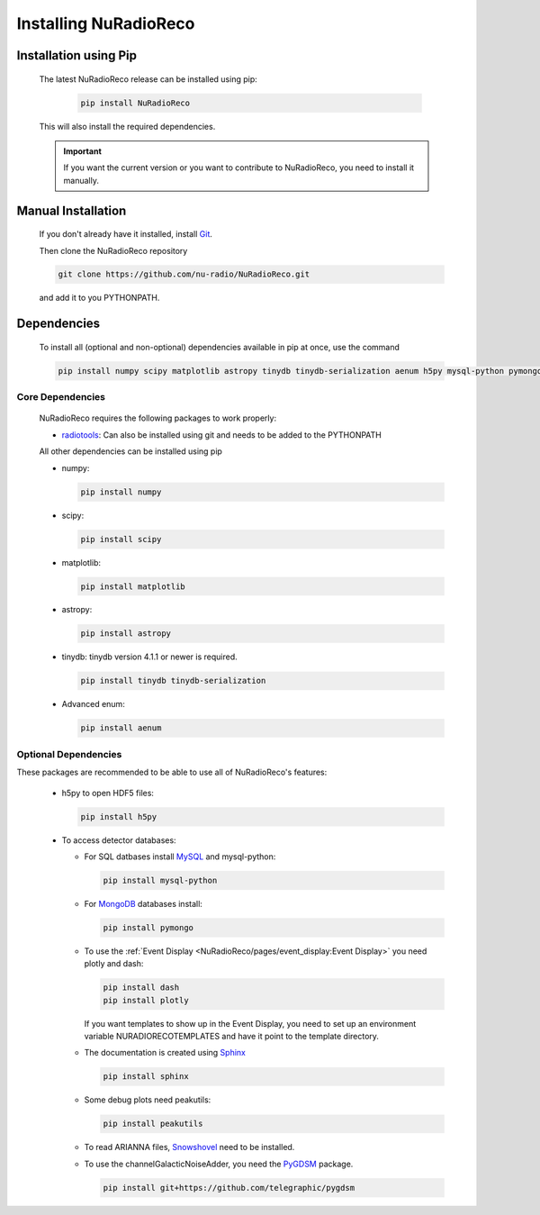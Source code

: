 Installing NuRadioReco
========================

Installation using Pip
-------------------------

  The latest NuRadioReco release can be installed using pip:

    .. code-block:: Bash

      pip install NuRadioReco

  This will also install the required dependencies.

  .. Important:: If you want the current version or you want to contribute to NuRadioReco, you need to install it manually.

Manual Installation
---------------------------

  If you don't already have it installed, install `Git <https://git-scm.com/>`_.

  Then clone the NuRadioReco repository

  .. code-block:: Bash

    git clone https://github.com/nu-radio/NuRadioReco.git

  and add it to you PYTHONPATH.

Dependencies
--------------------------

  To install all (optional and non-optional) dependencies available in pip at once, use the command

  .. code-block:: Bash

    pip install numpy scipy matplotlib astropy tinydb tinydb-serialization aenum h5py mysql-python pymongo dash plotly sphinx peakutils

Core Dependencies
______________________

  NuRadioReco requires the following packages to work properly:

  - `radiotools <https://github.com/nu-radio/radiotools>`_: Can also be installed using git and needs to be added to the PYTHONPATH

  All other dependencies can be installed using pip

  - numpy:

    .. code-block:: Bash

      pip install numpy

  - scipy:

    .. code-block:: Bash

      pip install scipy

  - matplotlib:

    .. code-block:: Bash

      pip install matplotlib

  - astropy:

    .. code-block:: Bash

      pip install astropy

  - tinydb:
    tinydb version 4.1.1 or newer is required.

    .. code-block:: Bash

      pip install tinydb tinydb-serialization

  - Advanced enum:

    .. code-block:: Bash

      pip install aenum

Optional Dependencies
______________________

These packages are recommended to be able to use all of NuRadioReco's features:

  - h5py to open HDF5 files:

    .. code-block:: Bash

      pip install h5py

  - To access detector databases:

    - For SQL datbases install `MySQL <https://www.mysql.com/>`_ and mysql-python:

      .. code-block:: Bash

        pip install mysql-python

    - For `MongoDB <https://www.mongodb.com>`_ databases install:

      .. code-block:: Bash

        pip install pymongo

    - To use the :ref:`Event Display <NuRadioReco/pages/event_display:Event Display>` you need plotly and dash:

      .. code-block:: Bash

        pip install dash
        pip install plotly

      If you want templates to show up in the Event Display, you need to set up an environment variable NURADIORECOTEMPLATES and have it point to the template directory.

    - The documentation is created using `Sphinx <https://www.sphinx-doc.org>`_

      .. code-block:: Bash

        pip install sphinx

    - Some debug plots need peakutils:

      .. code-block:: Bash

        pip install peakutils

    - To read ARIANNA files, `Snowshovel <https://arianna.ps.uci.edu/mediawiki/index.php/Local_DAQ_Instructions>`_ need to be installed.

    - To use the channelGalacticNoiseAdder, you need the `PyGDSM <https://github.com/telegraphic/pygdsm>`_ package.

      .. code-block:: Bash

        pip install git+https://github.com/telegraphic/pygdsm